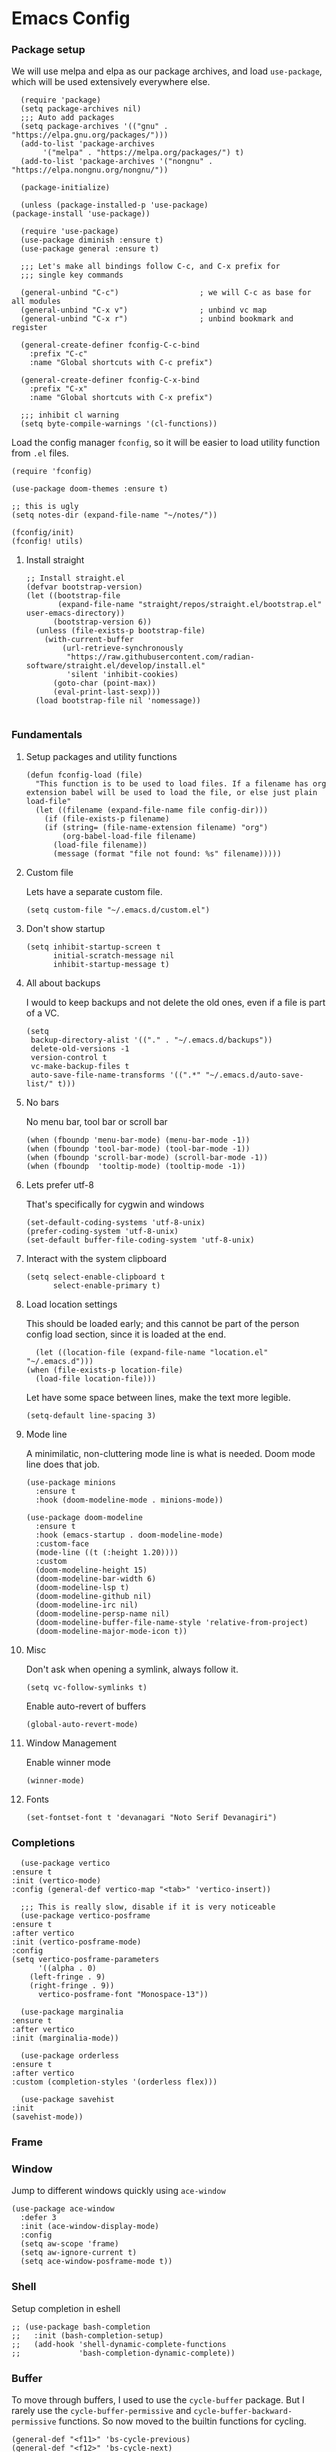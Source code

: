 #+STARTUP: overview
#+OPTIONS: ^:{}
#+header-args: :noweb yes

* Emacs Config
*** Package setup
    We will use melpa and elpa as our package archives, and load
    =use-package=, which will be used extensively everywhere else.

    #+begin_src elisp
      (require 'package)
      (setq package-archives nil)
      ;;; Auto add packages
      (setq package-archives '(("gnu" . "https://elpa.gnu.org/packages/")))
      (add-to-list 'package-archives
		   '("melpa" . "https://melpa.org/packages/") t)
      (add-to-list 'package-archives '("nongnu" . "https://elpa.nongnu.org/nongnu/"))

      (package-initialize)

      (unless (package-installed-p 'use-package)
	(package-install 'use-package))

      (require 'use-package)
      (use-package diminish :ensure t)
      (use-package general :ensure t)

      ;;; Let's make all bindings follow C-c, and C-x prefix for
      ;;; single key commands

      (general-unbind "C-c")                  ; we will C-c as base for all modules
      (general-unbind "C-x v")                ; unbind vc map
      (general-unbind "C-x r")                ; unbind bookmark and register

      (general-create-definer fconfig-C-c-bind
        :prefix "C-c"
        :name "Global shortcuts with C-c prefix")

      (general-create-definer fconfig-C-x-bind
        :prefix "C-x"
        :name "Global shortcuts with C-x prefix")

      ;;; inhibit cl warning
      (setq byte-compile-warnings '(cl-functions))
    #+end_src

    Load the config manager =fconfig=, so it will be easier to load utility
    function from =.el= files.

    #+begin_src elisp
      (require 'fconfig)

      (use-package doom-themes :ensure t)

      ;; this is ugly
      (setq notes-dir (expand-file-name "~/notes/"))

      (fconfig/init)
      (fconfig! utils)
    #+end_src
***** Install straight
      #+begin_src elisp
        ;; Install straight.el
        (defvar bootstrap-version)
        (let ((bootstrap-file
               (expand-file-name "straight/repos/straight.el/bootstrap.el" user-emacs-directory))
              (bootstrap-version 6))
          (unless (file-exists-p bootstrap-file)
            (with-current-buffer
                (url-retrieve-synchronously
                 "https://raw.githubusercontent.com/radian-software/straight.el/develop/install.el"
                 'silent 'inhibit-cookies)
              (goto-char (point-max))
              (eval-print-last-sexp)))
          (load bootstrap-file nil 'nomessage))

      #+end_src
*** Fundamentals
***** Setup packages and utility functions
      #+begin_src elisp
	(defun fconfig-load (file)
	  "This function is to be used to load files. If a filename has org
	extension babel will be used to load the file, or else just plain load-file"
	  (let ((filename (expand-file-name file config-dir)))
	    (if (file-exists-p filename)
		(if (string= (file-name-extension filename) "org")
		    (org-babel-load-file filename)
		  (load-file filename))
	      (message (format "file not found: %s" filename)))))
      #+end_src
***** Custom file
      Lets have a separate custom file.

      #+begin_src elisp
      (setq custom-file "~/.emacs.d/custom.el")
      #+end_src

***** Don't show startup
      #+begin_src elisp
	(setq inhibit-startup-screen t
	      initial-scratch-message nil
	      inhibit-startup-message t)
      #+end_src
***** All about backups
      I would to keep backups and not delete the old ones, even if a file is part
      of a VC.

      #+begin_src elisp
	(setq
	 backup-directory-alist '(("." . "~/.emacs.d/backups"))
	 delete-old-versions -1
	 version-control t
	 vc-make-backup-files t
	 auto-save-file-name-transforms '((".*" "~/.emacs.d/auto-save-list/" t)))
      #+end_src

***** No bars
      No menu bar, tool bar or scroll bar

      #+begin_src elisp
	(when (fboundp 'menu-bar-mode) (menu-bar-mode -1))
	(when (fboundp 'tool-bar-mode) (tool-bar-mode -1))
	(when (fboundp 'scroll-bar-mode) (scroll-bar-mode -1))
	(when (fboundp  'tooltip-mode) (tooltip-mode -1))
      #+end_src

***** Lets prefer utf-8
      That's specifically for cygwin and windows

      #+begin_src elisp
	(set-default-coding-systems 'utf-8-unix)
	(prefer-coding-system 'utf-8-unix)
	(set-default buffer-file-coding-system 'utf-8-unix)
      #+end_src

***** Interact with the system clipboard
      #+begin_src elisp
	(setq select-enable-clipboard t
	      select-enable-primary t)
      #+end_src

***** Load location settings
      This should be loaded early; and this cannot be part of the person config
      load section, since it is loaded at the end.

      #+begin_src elisp
       (let ((location-file (expand-file-name "location.el" "~/.emacs.d")))
	 (when (file-exists-p location-file)
	   (load-file location-file)))
       #+end_src


      Let have some space between lines, make the text more legible.

      #+begin_src elisp
	(setq-default line-spacing 3)
      #+end_src

***** Mode line
      A minimilatic, non-cluttering mode line is what is needed. Doom mode line
      does that job.

      #+begin_src elisp
	(use-package minions
	  :ensure t
	  :hook (doom-modeline-mode . minions-mode))

	(use-package doom-modeline
	  :ensure t
	  :hook (emacs-startup . doom-modeline-mode)
	  :custom-face
	  (mode-line ((t (:height 1.20))))
	  :custom
	  (doom-modeline-height 15)
	  (doom-modeline-bar-width 6)
	  (doom-modeline-lsp t)
	  (doom-modeline-github nil)
	  (doom-modeline-irc nil)
	  (doom-modeline-persp-name nil)
	  (doom-modeline-buffer-file-name-style 'relative-from-project)
	  (doom-modeline-major-mode-icon t))
      #+end_src

***** Misc
      Don't ask when opening a symlink, always follow it.

      #+begin_src elisp
	(setq vc-follow-symlinks t)
      #+end_src

      Enable auto-revert of buffers
      #+begin_src elisp
	(global-auto-revert-mode)
      #+end_src

***** Window Management
      Enable winner mode
      #+begin_src elisp
	(winner-mode)
      #+end_src
***** Fonts
      #+begin_src elisp
	(set-fontset-font t 'devanagari "Noto Serif Devanagiri")
      #+end_src
*** Completions
    #+begin_src elisp
      (use-package vertico
	:ensure t
	:init (vertico-mode)
	:config (general-def vertico-map "<tab>" 'vertico-insert))

      ;;; This is really slow, disable if it is very noticeable
      (use-package vertico-posframe
	:ensure t
	:after vertico
	:init (vertico-posframe-mode)
	:config
	(setq vertico-posframe-parameters
	      '((alpha . 0)
		(left-fringe . 9)
		(right-fringe . 9))
	      vertico-posframe-font "Monospace-13"))

      (use-package marginalia
	:ensure t
	:after vertico
	:init (marginalia-mode))

      (use-package orderless
	:ensure t
	:after vertico
	:custom (completion-styles '(orderless flex)))

      (use-package savehist
	:init
	(savehist-mode))
    #+end_src

*** Frame
*** Window
    Jump to different windows quickly using ~ace-window~

    #+begin_src elisp
      (use-package ace-window
        :defer 3
        :init (ace-window-display-mode)
        :config
        (setq aw-scope 'frame)
        (setq aw-ignore-current t)
        (setq ace-window-posframe-mode t))
    #+end_src
*** Shell
    Setup completion in eshell

    #+begin_src elisp
      ;; (use-package bash-completion
      ;;   :init (bash-completion-setup)
      ;;   (add-hook 'shell-dynamic-complete-functions
      ;;             'bash-completion-dynamic-complete))
    #+end_src
*** Buffer
    To move through buffers, I used to use the ~cycle-buffer~ package. But I
    rarely use the ~cycle-buffer-permissive~ and ~cycle-buffer-backward-permissive~
    functions. So now moved to the builtin functions for cycling.
    #+begin_src elisp
      (general-def "<f11>" 'bs-cycle-previous)
      (general-def "<f12>" 'bs-cycle-next)
    #+end_src

    Show a line at the 80 character column, helps while coding.

    #+begin_src elisp
      (use-package fill-column-indicator
        :ensure t
        :commands fci-mode)
    #+end_src

    Whitespace mode setup, show when there are trailing whitespaces in a line
    and also when there is space in empty lines.

    #+begin_src elisp
      ;;; Whitespace mode setup
      (use-package whitespace
	:diminish whitespace-mode
	:commands whitespace-mode
	:init
	(progn
	  (setq whitespace-style '(face lines-tail trailing empty space-before-tab))))
    #+end_src

    Avoid window resizing and reuse windows when possible.

    #+begin_src elisp
      (setq display-buffer-base-action
            '((display-buffer-reuse-window
               display-buffer-reuse-mode-window
               display-buffer-same-window
               display-buffer-in-previous-window)
      ))

      (setq display-buffer-alist '())
      ;;; https://www.gnu.org/software/emacs/manual/html_node/elisp/The-Zen-of-Buffer-Display.html
      (add-to-list 'display-buffer-alist
                   '("\\*Help\\*"
                     (display-buffer-reuse-window display-buffer-pop-up-frame)
                     (reusable-frames . visible)))

      (add-to-list 'display-buffer-alist
                   '(".*"
                     (display-buffer-reuse-window display-buffer-pop-up-window)
                     '((mode . (org-mode helpful-mode help-mode c-mode rust-mode go-mode)))
                     (reusable-frames . visible)))

      (setq even-window-sizes nil)
    #+end_src

    A general key binding definer for buffer operations

    #+begin_src elisp
      ;; key bindings
      (general-create-definer fconfig-buffer-bind
	:name "Buffer related bindings"
	:prefix "C-c b"
	"" '(:ignore t :which-key "Buffer related"))

      (fconfig-buffer-bind
	"g" 'writegood-mode
	"w" 'whitespace-mode
	"l" 'recenter-top-bottom
	"p" 'reposition-window
	"s" 'flyspell-buffer
	"b" 'bury-buffer
	"r" 'revert-buffer
	"f" 'fci-mode)
    #+end_src

*** Org-mode
    Don't want to see markers for /italics/ and *bold* and _underline_, and let's have
    only odd heading levels, with UT8 characters, makes for a slightly cleaner look.
    #+begin_src elisp
      (use-package org
        :mode ("\\.org$" . org-mode)
        :commands (org
                   org-capture
                   org-mode
                   org-store-link
                   update-org-hours
                   my-term-agenda
                   dired-notes)
        :init

        (add-to-list 'org-modules 'org-habit 'drill)
        (setq
         org-directory (expand-file-name "org" notes-dir)
         org-default-notes-file (expand-file-name "notes" org-directory)
         org-clock-sound t))

      (general-create-definer fconfig-org-config-bind
        :prefix "C-c o"
        :name "Org mode bindings"
        "" '(:ignore t :which-key "Org-mode bindings"))

      (setq org-hide-emphasis-markers t
            org-odd-levels-only t
            org-pretty-entities t
            org-adapt-indentation t)
    #+end_src

    Use a org-bullets to show custom unicode bullets.
    #+begin_src elisp
      (use-package org-bullets
	:ensure t
	:hook (org-mode . org-bullets-mode)
	:custom
	(org-bullets-bullet-list '("◉" "○" "■" "◆" "▲" "▶"))
	(org-ellipsis "⤵"))
    #+end_src

    Always show latex previews, and pretty entities

    #+begin_src elisp
      (setq org-startup-with-latex-preview t)
      (add-hook 'org-brain-visualize-text-hook 'org-latex-preview)
    #+end_src

    Let the syntax highlight be enabled in the source blocks. Also editing in
    the same window is less distracting.

    #+begin_src elisp
      (setq org-src-fontify-natively t
	    org-src-window-setup 'current-window
	    org-src-strip-leading-and-trailing-blank-lines t)
    #+end_src

    Exiting org code block edit buffer, I see leading whitespaces in the file,
    which is not in the code blocks itself, but at a file level. I don't like
    seeing leading/trailing whitespaces in the ~git diff~ output.

    #+begin_src elisp
      (advice-add 'org-edit-src-exit :after 'whitespace-cleanup)
    #+end_src

    Also get multiple lines to be parsed for markups like italic and bold.

    #+begin_src elisp
      ;;; 5 lines maximum to markup
      (setcar (nthcdr 4 org-emphasis-regexp-components) 5)
      (org-set-emph-re 'org-emphasis-regexp-components org-emphasis-regexp-components)
    #+end_src

    Move the point to the beginning of the agenda

    #+begin_src elisp
      ; (add-hook 'org-agenda-finalize-hook #'org-agenda-find-same-or-today-or-agenda 90)
    #+end_src

    Always show org files in the same windows, especially useful when browsing
    through org-roam files. If needed I can explicitly split windows and open
    another buffer.
    #+begin_src elisp
      (setf (cdr (assoc 'file org-link-frame-setup)) 'find-file)
    #+end_src

***** Fundamental org-mode settings
      #+begin_src elisp
        (setq
         org-hide-leading-stars t
         org-clock-persist 'history
         org-agenda-skip-deadline-if-done t
         org-agenda-skip-scheduled-if-done t
         org-agenda-skip-timestamp-if-done t
         org-clock-idle-time 15
         org-deadline-warning-days 7
         org-agenda-skip-scheduled-if-deadline-is-shown t
         org-return-follows-link t
         org-enforce-todo-dependencies t
         org-agenda-dim-blocked-tasks t
         org-habit-preceding-days 7
         org-habit-following-days 1
         org-habit-show-done-always-green t
         org-habit-show-habits-only-for-today nil
         org-habit-graph-column 75
         org-agenda-start-on-weekday 1
         org-agenda-todo-ignore-deadlines t
         org-agenda-include-diary t
         org-insert-mode-line-in-empty-file t
         org-use-speed-commands t
         org-clock-out-remove-zero-time-clocks t
         org-clock-out-when-done t
         org-clock-persist-query-resume nil
         org-clock-auto-clock-resolution (quote when-no-clock-is-running)
         org-clock-report-include-clocking-task t
         org-clock-history-length 20
         org-drawers (quote ("PROPERTIES" "LOGBOOK"))
         org-clock-into-drawer t
         org-log-into-drawer t
         org-log-state-notes-insert-after-drawers t
         org-export-with-sub-superscripts "{}"
         org-catch-invisible-edits t
         org-outline-path-complete-in-steps nil
         org-refile-use-outline-path t
         org-log-note-clock-out nil
         org-password-file "~/.passwds/credentials.gpg"
         org-agenda-show-future-repeats 'next
         org-agenda-sorting-strategy '((agenda habit-down time-up priority-down
                                               effort-up category-up)
                                       (todo priority-down)
                                       (tags priority-down))

         ;; a 8 hour, 5 day work week
         org-duration-units
         `(("min" . 1)
           ("h" . 60)
           ("d" . ,(* 60 8))
           ("w" . ,(* 60 8 5))
           ("m" . ,(* 60 8 5 4))
           ("y" . ,(* 60 8 5 4 10)))

         ;; Any single task cannot be spanning for weeks, otherwise it becomes a habit
         ;; task. So keeping the maximum effort for a task to 1 week, for the worst
         ;; case. Ordinarily a task (subtask mostly), shouldn't be spanning more than
         ;; a day. So the maximum subtask effort is set to 7 hours.
         org-global-properties (quote
                                (("Effort_ALL" . "0:15 0:20 0:30 0:40 1:00 1:40 2:00 4:00 7:00 1d 2d 3d 4d 1w")))

         org-columns-default-format "%80ITEM(Task) %10Effort(Effort){:} %10CLOCKSUM"
         keep-clock-running nil

         ;; Some calendar holiday tweaks
         calendar-view-diary-initially-flag t
         calendar-mark-diary-entries-flag t
         diary-number-of-entries 7
         holiday-general-holidays nil
         holiday-christian-holidays nil
         holiday-islamic-holidays nil
         holiday-hebrew-holidays nil
         holiday-bahai-holidays nil
         holiday-oriental-holidays nil
         holiday-solar-holidays nil

         org-latex-pdf-process
         '("pdflatex -shell-escape -interaction nonstopmode -output-directory %o %f"
           "pdflatex -shell-escape -interaction nonstopmode -output-directory %o %f"
           "pdflatex -shell-escape -interaction nonstopmode -output-directory %o %f")

         org-format-latex-options (plist-put org-format-latex-options :scale 1.0)
         org-clock-mode-line-total 'today)
      #+end_src
***** Setup org modules
      The two most important org packages that we need are org-agenda
      and org-capture, set those up first. Also load org-contrib

      #+begin_src elisp
	(use-package org-agenda)
	(use-package org-contrib :ensure t)
      #+end_src

***** Reproducible research
      After a source block is executed, and if that has a image as a result, by
      default the image is not displayed. One has to run
      ~org-display-inline-images~ after every source block evaluation to view the
      image result. To avoid that, add a hook to run the display command after
      every babel execution.

      #+begin_src elisp
	(eval-after-load 'org
	  (add-hook 'org-babel-after-execute-hook 'org-redisplay-inline-images))
      #+end_src

      Some of the languages that I use with ~org-babel~.
      #+begin_src elisp
        (use-package ob-go :ensure t)
        (use-package ob-rust :ensure t)
        (use-package gnuplot :ensure t)

        (org-babel-do-load-languages
         'org-babel-load-languages
         '((emacs-lisp . t)
           (python . t)
           (go . t)
           (dot . t)
           (ditaa . t)
           (latex . t)
           (ledger .t)
           (shell . t)
           (rust . t)
           (scheme . t)
           (gnuplot . t)
           (sql . t)
           (plantuml . t)
           (calc . t)))

        (setq org-plantuml-jar-path (expand-file-name "~/bin/plantuml.jar")
              org-ditaa-jar-path (expand-file-name "~/bin/ditaa-0.11.0-standalone.jar")
              ;; Don't ask when I evaluate code
              org-confirm-babel-evaluate nil)
      #+end_src

      Show colors in the results block
      #+begin_src elisp
        (defun ek/babel-ansi ()
          (when-let ((beg (org-babel-where-is-src-block-result nil nil)))
            (save-excursion
              (goto-char beg)
              (when (looking-at org-babel-result-regexp)
                (let ((end (org-babel-result-end))
                      (ansi-color-context-region nil))
                  (ansi-color-apply-on-region beg end))))))

        (add-hook 'org-babel-after-execute-hook 'ek/babel-ansi)
      #+end_src

***** Export Settings
      Add a horizantal line before the footer when exporting to HTML

      #+begin_src elisp
        (setq org-html-postamble
              '((
                 "en" "<hr/><p class=\"author\">Author: %a (%e)</p>\n<p class=\"date\">Date: %d</p>\n<p class=\"creator\">%c</p>\n<p class=\"validation\">%v</p>"))
              )

      #+end_src
***** Presentation using org-mode
      The slides for a presentation are usually generated from org file, through
      beamer and $\LaTeX$. Instead of doing that, =org-present= combined with
      =hide-mode-line= gives a nice interface to show slides directly from emacs.

      #+begin_src elisp
	(use-package hide-mode-line
	  :ensure t)

	(use-package org-present
	  :ensure t
	  :config
	  (add-hook 'org-present-mode-hook
		    (lambda ()
		      (setq-local face-remapping-alist '((default (:height 1.5) variable-pitch)
					     (header-line (:height 4.5) variable-pitch)
					     (org-code (:height 1.5) org-code)
					     (org-verbatim (:height 1.5) org-verbatim)
					     (org-block (:height 1.20) org-block)
					     (org-block-begin-line (:height 0.7) org-block)))
		      (org-display-inline-images)
		      (org-present-hide-cursor)
		      (hide-mode-line-mode 1)))

	  (add-hook 'org-present-mode-quit-hook
		    (lambda ()
		      (setq-local face-remapping-alist '((default variable-pitch default)))
		      (org-remove-inline-images)
		      (org-present-show-cursor)
		      (org-present-small)
		      (hide-mode-line-mode -1))))
      #+end_src

      Sometimes presentation using ~reveal.js~ does make an impact
      #+begin_src elisp
	(use-package ox-reveal :ensure t)
      #+end_src

******* For using beamer
        #+begin_src elisp
          ; allow for export=>beamer by placing

          ;; #+LaTeX_CLASS: beamer in org files
          (unless (boundp 'org-export-latex-classes)
            (setq org-export-latex-classes nil))
          (add-to-list 'org-export-latex-classes
            ;; beamer class, for presentations
            '("beamer"
               "\\documentclass[11pt]{beamer}\n
                \\mode<{{{beamermode}}}>\n
                \\usetheme{{{{beamertheme}}}}\n
                \\usecolortheme{{{{beamercolortheme}}}}\n
                \\beamertemplateballitem\n
                \\setbeameroption{show notes}
                \\usepackage[utf8]{inputenc}\n
                \\usepackage[T1]{fontenc}\n
                \\usepackage{hyperref}\n
                \\usepackage{color}
                \\usepackage{listings}
                \\lstset{numbers=none,language=[ISO]C++,tabsize=4,
            frame=single,
            basicstyle=\\small,
            showspaces=false,showstringspaces=false,
            showtabs=false,
            keywordstyle=\\color{blue}\\bfseries,
            commentstyle=\\color{red},
            }\n
                \\usepackage{verbatim}\n
                \\institute{{{{beamerinstitute}}}}\n
                 \\subject{{{{beamersubject}}}}\n"

               ("\\section{%s}" . "\\section*{%s}")

               ("\\begin{frame}[fragile]\\frametitle{%s}"
                 "\\end{frame}"
                 "\\begin{frame}[fragile]\\frametitle{%s}"
                 "\\end{frame}")))

            ;; letter class, for formal letters

            (add-to-list 'org-export-latex-classes

            '("letter"
               "\\documentclass[11pt]{letter}\n
                \\usepackage[utf8]{inputenc}\n
                \\usepackage[T1]{fontenc}\n
                \\usepackage{color}"

               ("\\section{%s}" . "\\section*{%s}")
               ("\\subsection{%s}" . "\\subsection*{%s}")
               ("\\subsubsection{%s}" . "\\subsubsection*{%s}")
               ("\\paragraph{%s}" . "\\paragraph*{%s}")
               ("\\subparagraph{%s}" . "\\subparagraph*{%s}")))
        #+end_src

***** Note taking
      Everything related to note taking, currently ~org-roam~.
******* org-roam
	#+begin_src elisp
          (general-create-definer fconfig-notes-bind
            :prefix "C-c n"
            :name "Notes actions"
            "" '(:ignore t :which-key "Notes options"))

          (use-package websocket
            :ensure t
            :after org-roam)

          (use-package emacsql-sqlite-module
            :ensure t)

          (use-package org-roam
            :ensure t
            :after emacsql-sqlite-module
            :init
            (setq org-roam-v2-ack t
                  org-roam-directory "~/notes/org/roam"
                  org-roam-completion-everywhere t
                  org-roam-dailies-directory "journal/"
                  org-roam-database-connector 'sqlite-builtin
                  org-roam-node-display-template "${title:*} ${tags:20}")
            (org-roam-db-autosync-mode)

            :config
            (add-hook 'org-roam-mode-hook #'turn-on-visual-line-mode)
            (use-package org-roam-protocol)
            (org-roam-setup)
            (add-to-list 'aw-ignored-buffers 'org-roam-mode)
            (defun org-roam-node-insert-immediate (arg &rest args)
              (interactive "P")
              (let ((args (cons arg args))
                    (org-roam-capture-templates (list (append (car org-roam-capture-templates)
                                                              '(:immediate-finish t)))))
                (apply #'org-roam-node-insert args))))

          (add-to-list 'display-buffer-alist
                       '("\\*org-roam\\*"
                         (display-buffer-in-side-window)
                         (dedicated . t)
                         (side . right)
                         (slot . 0)
                         (window-width . 0.25)
                         (preserve-size . (t nil))
                         (window-parameters . ((no-other-window . t)
                                               (no-delete-other-windows . t)))))

          (add-hook 'org-roam-mode-hook
                    (lambda ()
                      (setq-local display-buffer--same-window-action
                                  '(display-buffer-use-some-window
                                    (main)))))

          (general-def org-mode-map "C-M-i" 'completion-at-point)

          (use-package org-roam-ui
            :ensure t
            :after org-roam
            :config
            (setq org-roam-ui-sync-theme t
                  org-roam-ui-follow t
                  org-roam-ui-update-on-save t
                  org-roam-ui-open-on-start nil))

          ;;; https://github.com/org-roam/org-roam/issues/1934#issuecomment-979735048
          (defun santosh/preview-fetcher ()
            (let* ((elem (org-element-context))
                   (parent (org-element-property :parent elem)))
              ;; TODO: alt handling for non-paragraph elements
              (string-trim-right (buffer-substring-no-properties
                                  (org-element-property :begin parent)
                                  (org-element-property :end parent)))))

          (setq org-roam-preview-function #'santosh/preview-fetcher)

          (defun org-capture-get-new-bug-auto-analysis ()
            "Run an external program asynchronously to add additional content to the captured entry."
            (async-shell-command "nvbug show path/to/external/program"))

          (defun my-org-capture-additional-content ()
            "Capture additional content after the external program has finished."
            ;; Process the captured additional content here
            (let ((additional-content (with-current-buffer "*Async Shell Command*"
                                        (buffer-string))))
              (when (stringp additional-content)
                (goto-char (org-capture-get :end))
                (insert additional-content))))

          (setq org-roam-capture-templates
                '(("d" "Default" plain "%?" :target
                   (file+head "%<%Y%m%d%H%M%S>-${slug}.org" "#+title: ${title}\n\n")
                   :jump-to-captured)
                  ("o" "Book" plain "- %?\n\n" :if-new
                   (file+head "%<%Y%m%d%H%M%S>-${slug}.org" "#+title: ${title}\n#+filetags: :book:\n\n")
                   :jump-to-captured)
                  ("p" "Work Project" plain "%?"
                   :target (file+head "work/%<%Y%m%d%H%M%S>-${slug}.org"
                                      "#+title: ${title}\n#+filetags: :work:\n\n")
                   :unnarrowed t
                   :jump-to-captured)
                  ("b" "Bug" entry "* TODO [[[https://nvbugswb.nvidia.com/NvBugs5/SWBug.aspx?bugid=%^{Bug ID}][%\\1] ${title}]]"
                   :target (node "NVIDIA Bugs")
                   :jump-to-captured)))

          (setq org-roam-dailies-capture-templates
                (let ((head
                       (concat "#+title: %<%Y-%m-%d (%A)>\n#+category: Tasks\n#+startup: showall\n"
                               "* Tasks\n\n* Journal\n")))
                  `(("d" "default" plain "%?"
                     :target (file+head "%<%Y-%m-%d>.org" ,head))
                    ("t" "Task" entry
                     "*** TODO %^{Task}%?"
                     :target (file+head+olp "%<%Y-%m-%d>.org" ,head ("Tasks")))
                    ("j" "Journal" entry "* %U %^{Summary}"
                     :target (file+head+olp "%<%Y-%m-%d>.org" ,head ("Journal"))
                     :immediate-finish t)
                    ("c" "Clock Time" entry
                     "* %U %^{Title} %^g\n"
                     :target (file+head+olp "%<%Y-%m-%d>.org" ,head ("Journal"))
                     :clock-in t :clock-resume t))))

          (defun santosh/org-roam-node-find ()
            "Don't prompt for a roam template, use the first entry from the template list"
            (interactive)
            (let ((org-roam-capture-templates (list (append (car org-roam-capture-templates)))))
              (org-roam-node-find)))

          (defun santosh/org-roam-dailies-goto-today ()
            "Don't prompt for a roam template, use the first entry from the template list"
            (interactive)
            (let ((org-roam-dailies-capture-templates (list (append (car org-roam-dailies-capture-templates)))))
              (org-roam-dailies-goto-today)))

          (defun santosh/org-roam-dailies-goto-date ()
            "Don't prompt for a roam template, use the first entry from the template list"
            (interactive)
            (let ((org-roam-dailies-capture-templates (list (append (car org-roam-dailies-capture-templates)))))
              (org-roam-dailies-goto-date)))

          (fconfig-notes-bind
            "l" 'org-roam-buffer-toggle
            "f" 'santosh/org-roam-node-find
            "T" 'org-roam-dailies-capture-today
            "t" 'santosh/org-roam-dailies-goto-today
            "D" 'org-roam-dailies-capture-date
            "d" 'santosh/org-roam-dailies-goto-date
            "c" 'org-roam-capture
            "g" 'org-roam-graph
            "u" 'org-roam-ui-mode
            "i" 'org-roam-node-insert
            "I" 'org-roam-node-insert-immediate
            "o i" 'org-id-get-create
            ";" 'org-roam-tag-add
            "/" 'org-roam-tag-remove)
	#+end_src
********* Org-roam and agenda
          Taken from [[https://d12frosted.io/posts/2021-01-16-task-management-with-roam-vol5.html][Task Management with org-roam]] series
          #+begin_src elisp
            (use-package vulpea
              :ensure t
              ;; hook into org-roam-db-autosync-mode you wish to enable
              ;; persistence of meta values (see respective section in README to
              ;; find out what meta means)
              :hook ((org-roam-db-autosync-mode . vulpea-db-autosync-enable)))

            (use-package vulpea-buffer)

            (defun vulpea-project-p ()
              "Return non-nil if current buffer has any todo entry.

            TODO entries marked as done are ignored, meaning the this
            function returns nil if current buffer contains only completed
            tasks."
              (seq-find                                 ; (3)
               (lambda (type)
                 (eq type 'todo))
               (org-element-map                         ; (2)
                   (org-element-parse-buffer 'headline) ; (1)
                   'headline
                 (lambda (h)
                   (org-element-property :todo-type h)))))

            (defun vulpea-project-update-tag ()
                "Update PROJECT tag in the current buffer."
                (when (and (not (active-minibuffer-window))
                           (vulpea-buffer-p))
                  (save-excursion
                    (goto-char (point-min))
                    (let* ((tags (vulpea-buffer-tags-get))
                           (original-tags tags))
                      (if (vulpea-project-p)
                          (setq tags (cons "tasks" tags))
                        (setq tags (remove "tasks" tags)))

                      ;; cleanup duplicates
                      (setq tags (seq-uniq tags))

                      ;; update tags if changed
                      (when (or (seq-difference tags original-tags)
                                (seq-difference original-tags tags))
                        (apply #'vulpea-buffer-tags-set tags))))))

            (defun vulpea-buffer-p ()
              "Return non-nil if the currently visited buffer is a note."
              (and buffer-file-name
                   (string-prefix-p
                    (expand-file-name (file-name-as-directory org-roam-directory))
                    (file-name-directory buffer-file-name))))

            (defun vulpea-project-files ()
                "Return a list of note files containing 'project' tag." ;
                (seq-uniq
                 (seq-map
                  #'car
                  (org-roam-db-query
                   [:select [nodes:file]
                    :from tags
                    :left-join nodes
                    :on (= tags:node-id nodes:id)
                    :where (like tag (quote "%\"tasks\"%"))]))))

            (defun vulpea-agenda-files-update (&rest _)
              "Update the value of `org-agenda-files'."
              (setq org-agenda-files (seq-uniq (append
                                                (list (concat org-directory "/todo.org")
                                                      (concat org-directory "/work.org"))
                                                (vulpea-project-files)))))

            (add-hook 'find-file-hook #'vulpea-project-update-tag)
            (add-hook 'before-save-hook #'vulpea-project-update-tag)

            (advice-add 'org-agenda :before #'vulpea-agenda-files-update)
            (advice-add 'org-todo-list :before #'vulpea-agenda-files-update)

            (defun vulpea-agenda-category (&optional len)
              "Get category of item at point for agenda.

            Category is defined by one of the following items:

            - CATEGORY property
            - TITLE keyword
            - TITLE property
            - filename without directory and extension

            When LEN is a number, resulting string is padded right with
            spaces and then truncated with ... on the right if result is
            longer than LEN.

            Usage example:

              (setq org-agenda-prefix-format
                    '((agenda . \" %(vulpea-agenda-category) %?-12t %12s\")))

            Refer to `org-agenda-prefix-format' for more information."
              (let* ((file-name (when buffer-file-name
                                  (file-name-sans-extension
                                   (file-name-nondirectory buffer-file-name))))
                     (title (vulpea-buffer-prop-get "title"))
                     (category (org-get-category))
                     (result
                      (or (if (and
                               title
                               (string-equal category file-name))
                              title
                            category)
                          "")))
                (if (numberp len)
                    (s-truncate len (s-pad-right len " " result))
                  result)))

            (setq org-agenda-prefix-format
                  '((agenda . " %i %(vulpea-agenda-category 12)%?-12t% s")
                    (todo . " %i %(vulpea-agenda-category 12) ")
                    (tags . " %i %(vulpea-agenda-category 12) ")
                    (search . " %i %(vulpea-agenda-category 12) ")))

          #+end_src
******* deft
	#+begin_src elisp
          ;;; From https://github.com/jrblevin/deft/issues/75#issuecomment-905031872
          (defun cm/deft-parse-title (file contents)
            "Parse the given FILE and CONTENTS and determine the title.
            If `deft-use-filename-as-title' is nil, the title is taken to
            be the first non-empty line of the FILE.  Else the base name of the FILE is
            used as title."
            (let ((begin (string-match "^#\\+[tT][iI][tT][lL][eE]: .*$" contents)))
              (if begin
                  (string-trim (substring contents begin (match-end 0)) "#\\+[tT][iI][tT][lL][eE]: *" "[\n\t ]+")
                (deft-base-filename file))))

          (use-package deft
            :ensure t
            :bind ("<f8>" . deft)
            :commands (deft)
            :config (progn
                      (setq deft-directory "~/.deft"
                                  deft-recursive t
                                  deft-strip-summary-regexp ":PROPERTIES:\n\\(.+\n\\)+:END:\n"
                                  deft-default-extension "org"
                                  deft-strip-summary-regexp
                (concat "\\("
                        "[\n\t]" ;; blank
                        "\\|^#\\+[[:alpha:]_]+:.*$" ;; org-mode metadata
                        "\\|^:PROPERTIES:\n\\(.+\n\\)+:END:\n"
                        "\\)"))
                      (advice-add 'deft-parse-title :override #'cm/deft-parse-title)
                      ))

          (general-def [f8] 'deft)
          (general-def :keymaps 'deft-mode-map
            "C-r" 'deft-refresh
            "C-n" 'next-line
            "C-D" 'deft-delete-file)
	#+end_src

******* org-transclusion
	To seamlessly view and add notes and files into a org-buffer without
	copying them.

	#+begin_src elisp
          (use-package org-transclusion
            :ensure t
            :init
            (general-create-definer fconfig-transclude-bind
              :prefix "C-c c"
              :name "Transclusion actions"
              "" '(:ignore t :which-key "Transclusion options"))
            :config
            (fconfig-transclude-bind
              "m" 'org-transclusion-make-from-link
              "a" 'org-transclusion-add
              "r" 'org-transclusion-remove
              "A" 'org-transclusion-add-all
              "R" 'org-transclusion-remove-all
              "g" 'org-transclusion-refresh
              "o" 'org-transclusion-open-source
              "l" 'org-transclusion-live-sync-start
              "s" 'org-store-link))
	#+end_src

******* Utilities
        While taking notes, avoid splitting the frames, which can be distracting
        sometimes.

        #+begin_src elisp
          (defun santosh/notes-mode ()
            (interactive)
            (org-roam-buffer-toggle)
            (set-frame-parameter nil 'unsplittable t))
        #+end_src

***** Publishing notes
      #+begin_src elisp
        (use-package ox-hugo
          :ensure t
          :defer t
          :commands (santosh/org-roam-publish-to-hugo)
          :init
          (setq org-hugo-base-dir (expand-file-name "~/dev/repos/forest"))
          :config
          (defun santosh/note-modified? (orgfile)
            "Test if the orgfile is newer than the generated markdown file.
        The markdown file is generated from the org-hugo-base-dir
        variable."
            (let ((mdfile (concat (file-name-as-directory org-hugo-base-dir) (concat "content/posts/" (file-name-directory (file-relative-name orgfile org-roam-directory)) (file-name-base orgfile) ".md"))))
              (or (not (file-exists-p mdfile))
                  (not (time-less-p (nth 5 (file-attributes orgfile))
                                  (nth 5 (file-attributes mdfile)))))))

          (defun santosh/mv-journal-md-to-subdir ()
            "ox-hugo doesn't create sub-directories, so move the journal files
        into a subdirectory in org-hugo-base-dir"
            (let ((journal-files (org-roam-dailies--list-files)))
              (dolist (file journal-files)
                (let ((exportedmd (concat (file-name-as-directory org-hugo-base-dir) (concat "content/posts/" (file-name-base file) ".md")))
                      (mdfile (concat (file-name-as-directory org-hugo-base-dir) (concat "content/posts/" (file-name-directory (file-relative-name file org-roam-directory)) (file-name-base file) ".md"))))
                  (if  (file-exists-p exportedmd)
                    (rename-file exportedmd mdfile t))))))

          (defun santosh/org-roam-publish-to-hugo (arg)
            "Publish the org-roam files into hugo markdown using ox-hugo exporter.
        The function exports only modified files by default; call the
        function with a prefix key to force re-generation of all org-roam
        files, regardless of the file modification time."

            (interactive "P")
            (let ((notes-files (org-roam-list-files)))
              (dolist (file notes-files)
                (if (or (santosh/note-modified? file) arg)
                    (with-current-buffer (find-file-noselect file)
                      (org-hugo-export-wim-to-md)))))
            (santosh/mv-journal-md-to-subdir)))
      #+end_src

***** Agenda

      Add agenda files
      #+begin_src elisp :results none
        (use-package org-agenda
          :bind (:map org-agenda-mode-map ([C-f9] . org-agenda-goto-today))
          :commands org-agenda
          :hook (org-agenda-mode . hl-line-mode)

          :init
          (setq org-refile-targets
                '((nil :maxlevel . 5)
                  (org-agenda-files :maxlevel . 5)))

          :config
          (appt-activate t)

          ;; org appointments
          ;; Get appointments for today
          (defun ss/org-agenda-to-appt ()
            (interactive)
            (setq appt-time-msg-list nil)
            (let ((org-deadline-warning-days 0))
              (org-agenda-to-appt)))

          (defun ss/appt-disp-window (min-to-app new-time msg)
            (save-window-excursion (notifications-notify
                                    :title "Appointment"
                                    :body msg)))

          (setq appt-message-warning-time '30
                appt-display-interval '5
                appt-display-format 'window
                appt-disp-window-function 'ss/appt-disp-window)

          (defadvice org-agenda-redo (after org-agenda-redo-add-appts)
            "Pressing `r' on the agenda will also add appointments."
            (progn
              (setq appt-time-msg-list nil)
              (org-agenda-to-appt)))

          (ad-activate 'org-agenda-redo)

          (add-hook 'org-finalize-agenda-hook 'ss/org-agenda-to-appt)
          (add-hook 'org-finalize-agenda-hook 'ss/notify-on-clocked-time)

          (run-at-time "24:01" nil 'ss/org-agenda-to-appt))

        (setq org-agenda-time-grid '((daily today remove-match)
                                     (800 1000 1200 1400 1600 1800 2000)
                                     "......" "----------------")
              org-agenda-sort-noeffort-is-high nil)


        ;; functions to remind me to stop working for the day

        (defun ss/org-clock-total-sum-today ()
          "Get the total clocked time today across all agenda files in minutes."
          (let ((files (org-agenda-files))
                (total 0))
            (org-agenda-prepare-buffers files)
            (dolist (file files)
              (with-current-buffer (find-buffer-visiting file)
                (setq total (+ total (org-clock-sum-today)))))
            total))

        (defvar ss/clocked-notify-limit
          "The duration in hours, after which org-timeout should send notification")

        (defalias 'clocked-notify-ok-callback-fn nil
          "The callback function to be called when notification ok is clicked")

        (defalias 'clocked-notify-cancel-callback-fn nil
          "The callback function to be called when notification cancel is clicked")

        (setq ss/clocked-notify-limit 8)

        (defun ss/clocked-time-notify ()
          (if (>= (/ (ss/org-clock-total-sum-today) 60) ss/clocked-notify-limit)
              (notifications-notify
               :title "Time to leave"
               :body "Clocked time exceeded."
               :timeout -1)))
          ;; :actions '("Confirm" "OK" "Refuse" "Cancel")
          ;; :on-action 'clocked-notify-ok-callback-fn
          ;; :on-close 'clocked-notify-cancel-callback-fn)))


        (defun ss/notify-on-clocked-time ()
          "Notify if total clocked time exceeds `clocked-notify-limit`"
          (run-with-timer 0 1800 'ss/clocked-time-notify))
      #+end_src

******* Planning
	Five todo states, *TODO*, *PROG*, *DONE*, *CANCELLED*. Additionally for bug
	management two states, *HOLD* and *DEFERRED*.

	#+begin_src elisp
          (setq org-log-done 'note)
          (setq org-todo-keywords
                '((sequence "TODO(t)" "PROG(p)" "|" "DONE(d)")
                  (sequence "HOLD(h)" "DEFERRED(f)" "DELEGATED" "|" "CANCELLED(c)")))

          (setq org-todo-keyword-faces
                '(("PROG" . (:foreground "deepskyblue" :weight bold))
                  ("HOLD" . (:foreground "LightGoldenrod4" :weight bold))
                  ("DELEGATED" . (:foreground "IndianRed" :weight bold))))
	#+end_src


******* Color tagged lines
        #+begin_src elisp
          ;; from: https://lists.gnu.org/archive/html/emacs-orgmode/2014-01/msg00637.html

          (setq org-agenda-tag-line-face
                '(("tasks" . (:foreground "LightGoldenrod1"))
                  ("bug" . (:foreground "IndianRed"))
                  ("meeting" . (:foreground "DeepSkyBlue" :weight bold))))

          (defun org-agenda-fontify-tagged-line ()
            "Use `org-agenda-face-for-tagged-lines' to fontify lines with certain tags."
            (goto-char (point-min))
            (let (tags)
              (while (progn (forward-line 1) (not (eobp)))
                (if (setq tags (get-text-property (point) 'tags))
                    (mapc
                     (lambda (pair)
                       (if (member (car pair) tags)
                           (add-text-properties (point-at-bol) (point-at-eol) `(face ,(cdr pair)))))
                     org-agenda-tag-line-face)))))

          (add-hook 'org-agenda-finalize-hook 'org-agenda-fontify-tagged-line)
        #+end_src
***** Custom agenda
      We will have 5 blocks under the "Agenda and TODOs headline. The first
      block will show the scheduled items for today, deadlines, meetings etc.

      The second block shows high priority tasks (doesn't matter if a task
      is started or in the next state, if it's high priority it shows up
      here).

      The third block shows the "Next and Ongoing tasks", but it's skipped from
      being displayed if it's a scheduled entry, or blocked. This is so because
      we don't want to clutter the view. If a task is scheduled, then we know
      it's to be done sometime soon, so it a blocked talk, because the child
      will either be scheduled or be shown in the "Pending items" block.

      The next block shows all tasks that are due within 30 days, and finally
      "Pending items", to show the remaining tasks with effort estimate.

      #+begin_src elisp
        (defun day-agenda-skip ()
          "Skip trees that are of priority A and has a meeting tag"
          (let ((subtree-end (save-excursion (org-end-of-subtree t)))
                (pri-value (* 1000 (- org-lowest-priority ?A)))
                (pri-current (org-get-priority (thing-at-point 'line t)))
                (case-fold-search t))
            (if (or (re-search-forward ":meeting:" subtree-end t)
                    (= pri-value pri-current))
                subtree-end
              nil)))

        (defun org-agenda-skip-if-blocked ()
          (let ((next-headline (save-excursion
                                 (or (outline-next-heading) (point-max)))))
            (if (org-entry-blocked-p) next-headline)))

        (defun org-agenda-tasks-skip-if-future ()
          "Skip tasks in future files."
          (let* ((today (format-time-string "%Y-%m-%d")) ; Today's date string
                 (filename (buffer-file-name))
                 (date-string (and filename (string-match "[0-9]\\{4\\}-[0-9]\\{2\\}-[0-9]\\{2\\}" filename)
                                   (match-string 0 filename))))
            (when (and date-string (string> date-string today))
              (message "Skipping task in future file: %s" filename)
              (org-agenda-skip-entry-if 'todo '("TODO" "DONE")))))

        ;;; show number of days a task from the org-roam daily has been pending
        (defun org-agenda-tasks-display-delay ()
          "Display delay in days based on the date string in the file name."
          (let* ((today (format-time-string "%Y-%m-%d")) ; Today's date string
                 (filename (buffer-file-name))
                 (date-string (and filename (string-match "[0-9]\\{4\\}-[0-9]\\{2\\}-[0-9]\\{2\\}" filename)
                                   (match-string 0 filename)))
                 (delay (and date-string (org-time-stamp-to-now date-string))))
            (cond
             ((and delay (not (zerop delay)))
              (concat "(" (format "%dd" (-  delay))")"))
             (t "(--)"))))

        ;; From here: http://doc.norang.ca/org-mode.html

        (defun bh/skip-habits ()
          "Skip habits"
          (save-restriction
            (widen)
            (let ((next-headline (save-excursion (or (outline-next-heading) (point-max)))))
              (if (org-is-habit-p)
                  next-headline
                nil))))

        ;; (defun ss/org-skip-sunrise ()
        ;;   (if (and (not (equal date (calendar-current-date)))
        ;;            (string= (org-get-category) "Sunrise"))
        ;;       (org-end-of-subtree t)
        ;;     nil))

        ;; https://blog.aaronbieber.com/2016/09/24/an-agenda-for-life-with-org-mode.html

        (defun ss/org-agenda-skip-subtree-if-priority (priority)
          "Skip an agenda subtree if it has a priority of PRIORITY.

                PRIORITY may be one of the characters ?A, ?B, or ?C."
          (let ((subtree-end (save-excursion (org-end-of-subtree t)))
                (pri-value (* 1000 (- org-lowest-priority priority)))
                (pri-current (org-get-priority (thing-at-point 'line t))))
            (if (= pri-value pri-current)
                subtree-end
              nil)))

        (defun santosh/since-last-update (days)
          "Checks if headline update is older than DAYS.
                If no timestamps, then return nil."
          (interactive)
          (let ((next-headline (save-excursion (or (org-end-of-subtree t) (point-max)))))
            (let ((timestamp (ignore-errors (santosh/org-logbook-last-state-update next-headline))))
              (if timestamp (if (>= (org-time-stamp-to-now timestamp) (- days))
                                next-headline)
                nil))))

        (defun santosh/org-logbook-last-state-update (bound)
          (interactive)
          (save-match-data ; is usually a good idea
            (if (re-search-forward ":LOGBOOK:.*\n.*\\(\\[.*\\]\\)" bound)
                (match-string 1))))

        ;; Easy basic searches. Get a quick view of next actions, etc
        (setq org-agenda-custom-commands
              ;; NOTE: Since blocked items won't be shown, make sure the children are
              ;; TODO items, if they are check boxes, set the NOBLOCKING property.
              '(("A" "Agenda and TODOs"
                 ((agenda ""
                          ((org-agenda-overriding-header "Today's Agenda")
                           (org-agenda-span 'day)
                           (org-agenda-prefix-format " %i %?-12t% s")
                           (org-agenda-scheduled-leaders '("" "%2dx "))
                           (org-agenda-use-time-grid t)
                           (org-deadline-warning-days 7)
                           (org-agenda-show-log t)
                           (org-agenda-skip-scheduled-if-deadline-is-shown 'not-today)
                           (org-agenda-skip-deadline-prewarning-if-scheduled 3)
                           (org-agenda-skip-scheduled-delay-if-deadline t)
                           (org-agenda-skip-timestamp-if-deadline-is-shown nil)
                           (org-agenda-sorting-strategy
                            '(time-up todo-state-up priority-down))
                           (org-agenda-skip-function 'org-agenda-skip-if-blocked)))

                  (tags-todo "/PROG"
                             ((org-agenda-sorting-strategy
                               '(priority-down effort-down todo-state-down))
                              (org-agenda-skip-function
                               (progn
                                 '(or (org-agenda-skip-if-blocked))))
                              (org-agenda-prefix-format " %i %s")
                              (org-agenda-overriding-header "Ongoing Tasks & Projects")))

                  (tags "PRIORITY={A}/-PROG-DONE"
                        (
                         (org-agenda-overriding-header "High Priority & Deadline (Pending)")
                         (org-agenda-sorting-strategy
                          '(priority-down effort-down todo-state-down))
                         ;; If priority inheritance work's the following could be
                         ;; uncommented, so only the next actionable child shows up.
                         (org-agenda-dim-blocked-tasks 'invisible)
                         (org-agenda-skip-function
                          (progn '(or
                                   (org-agenda-skip-if nil '(scheduled deadline timestamp)))))
                         (org-agenda-prefix-format " %i %s")))

                  (tags-todo "-bill&+DEADLINE>\"<today>\"+DEADLINE<\"<+30d>\""
                             ((org-agenda-overriding-header "")
                              (org-agenda-compact-blocks t)
                              (org-agenda-skip-function
                               (progn
                                 '(or
                                   (org-agenda-skip-entry-if 'notdeadline))))))

                  (tags-todo "bug/TODO"
                             ((org-agenda-overriding-header "Issues getting stale (> 2)")
                              (org-agenda-prefix-format "%i %s")
                              (org-agenda-skip-function (progn '(or
                                                                 (santosh/since-last-update 2)
                                                                 (org-agenda-skip-entry-if 'scheduled))
                                                               ))))

                  (tags-todo "/TODO"
                              ((org-agenda-overriding-header "Pending daily tasks")
                               (org-agenda-skip-function
                                (progn '(or
                                         (org-agenda-skip-if-blocked)
                                         (org-agenda-tasks-skip-if-future)
                                         (org-agenda-skip-if nil '(scheduled deadline timestamp)))))
                               (org-agenda-sorting-strategy
                                '(priority-down effort-up todo-state-down))
                               (org-agenda-prefix-format "%i %(org-agenda-tasks-display-delay) [%e] ")
                               (org-agenda-files
                                (cl-remove-if-not
                                 (lambda (file)
                                   (and
                                    (file-in-directory-p file (f-join org-roam-directory org-roam-dailies-directory))
                                    (member file (vulpea-project-files))))
                                 (vulpea-project-files)))))))

                ("p" "All pending todos"
                 ((alltodo ""
                           ((org-agenda-overriding-header "Pending items")
                            (org-agenda-prefix-format " %i [%e] ")
                            (org-agenda-sorting-strategy
                             '(priority-down effort-up todo-state-down category-keep))
                            (org-agenda-skip-function
                             (progn
                               '(or (org-agenda-skip-if-blocked)
                                    (org-agenda-skip-entry-if 'regexp "\\[#A\\]")
                                    ; (org-agenda-skip-if nil '(scheduled deadline timestamp))
                                    (org-agenda-skip-entry-if 'scheduled 'deadline 'todo '("DONE" "PROG" "DEFERRED")))))))))

                ("i" "Tasks to be refiled" tags "refile"
                 ((org-agenda-files '("~/notes/org/inbox"))))

                ("W" "Week review"
                 ((agenda ""
                          ((org-agenda-start-on-weekday 1)
                           (org-agenda-show-log t)
                           (org-agenda-time-grid nil)
                           (org-agenda-start-with-log-mode t)
                           (org-agenda-include-diary nil)
                           (org-agenda-log-mode-items '(state clock closed))
                           (org-agenda-files (append (vulpea-project-files) '("~/notes/org/work.org" "~/notes/org/todo.org")))
                          (org-agenda-skip-function
                           (progn
                             '(or (org-agenda-skip-entry-if 'scheduled 'deadline)
                                  (org-agenda-skip-subtree-if 'regexp ":habit:"))))
                           (org-agenda-start-with-clockreport-mode t)
                           (org-agenda-span 'week)
                           (org-agenda-start-day "-7")
                           (org-agenda-clockreport-parameter-plist '(:link t :maxlevel 3))
                           (org-agenda-overriding-header "Work week in Review")))))

                ("X" agenda ""
                 ((org-agenda-prefix-format " [ ] ")
                  (org-agenda-with-colors nil)
                  (org-agenda-remove-tags t)
                 ("~//tmp/agenda.html")))))
      #+end_src

      Setup category icons
      #+begin_src elisp :results none
        (use-package all-the-icons
          :ensure t)

        (setq org-agenda-category-icon-alist
              `(("Work" ,(list (all-the-icons-material "work" :face 'all-the-icons-blue)) nil nil :ascent center)
                ("Personal" ,(list (all-the-icons-material "person" :face 'all-the-icons-purple)) nil nil :ascent center)
                ("Kernel" ,(list (all-the-icons-octicon "terminal" :face 'all-the-icons-cyan)) nil nil :ascent center)
                ("Learning" ,(list (all-the-icons-material "book" :face 'all-the-icons-silver)) nil nil :ascent center)
                ("Language" ,(list (all-the-icons-material "language" :face 'all-the-icons-green)) nil nil :ascent center)
                ("Default" ,(list (all-the-icons-material "alarm_off" :face 'all-the-icons-dsilver)) nil nil :ascent center)
                ("Sun" ,(list (all-the-icons-material "wb_sunny" :face 'all-the-icons-yellow)) nil nil :ascent center)
                ("Diary" ,(list (all-the-icons-material "date_range")) nil nil :ascent center)
                ("Moon" ,(list (all-the-icons-faicon "moon-o" :face 'all-the-icons-silver)) nil nil :ascent center)
                ("Books" ,(list (all-the-icons-material "library_books" :face 'all-the-icons-silver)) nil nil :ascent center)
                ("Technical" ,(list (all-the-icons-material "code" :face 'all-the-icons-silver)) nil nil :ascent center)
                ("Meeting" ,(list (all-the-icons-material "group" :face 'all-the-icons-silver)) nil nil :ascent center)
                ("Bug" ,(list (all-the-icons-octicon "bug" :face 'all-the-icons-red)) nil nil :ascent center)
                ("Project" ,(list (all-the-icons-octicon "diff" :face 'all-the-icons-green)) nil nil :ascent center)
                ("Tasks" ,(list (all-the-icons-octicon "checklist" :face 'all-the-icons-green)) nil nil :ascent center)
                ))
      #+end_src

***** Capture notes and tasks
      I use capture to track time spent on short meetings & calls, and also to
      log into my day journal.
      #+begin_src elisp
	(use-package org-capture
	  :requires org
	  :commands org-capture
	  :config
	  (add-hook 'org-capture-mode-hook
		    (lambda ()
		      (setq-local org-tag-alist (org-global-tags-completion-table))))
	  (add-hook 'org-capture-mode-hook (lambda () (org-align-tags t)))

	  (defun org-journal-find-location ()
	    ;; Open today's journal, but specify a non-nil prefix argument in order to
	    ;; inhibit inserting the heading; org-capture will insert the heading.
	    (org-journal-new-entry t)
	    (unless (eq org-journal-file-type 'daily)
	      (org-narrow-to-subtree))
	    (goto-char (point-max)))
	  (setq org-capture-templates nil)
	  (setq org-capture-templates
		'(
		  ;; All task/todo captures
		  ("c" "Capture" entry
		   (file "inbox.org")
		   "* %^{Do-what?} %^g\n  %i%?")

		  ("w" "Work meeting" entry
		   (file+headline "work.org" "Meetings")
		   "* TODO %^{Meeting-Name} %^g\n  %^T\n  %i%?")

		  ;; Entry for random quote for the day file
		  ("u" "Quotes" entry
		   (file+headline (concat notes-dir "/quotes") "Quotes")
		   "* %^{Quote} -- %^{Author}")))

	  ;; system wide org-capture
	  ;; https://www.reddit.com/r/emacs/comments/74gkeq/system_wide_org_capture/
	  (defadvice org-switch-to-buffer-other-window
	      (after supress-window-splitting activate)
	    "Delete the extra window if we're in a capture frame"
	    (if (equal "capture" (frame-parameter nil 'name))
		(delete-other-windows)))

	  (defadvice org-capture-finalize
	      (after delete-capture-frame activate)
	    "Advise capture-finalize to close the frame"
	    (when (and (equal "capture" (frame-parameter nil 'name))
		       (not (eq this-command 'org-capture-refile)))
	      (delete-frame)))

	  (defadvice org-capture-refile
	      (after delete-capture-frame activate)
	    "Advise org-refile to close the frame"
	    (delete-frame))

	  (defun activate-capture-frame ()
	    "run org-capture in capture frame"
	    (select-frame-by-name "capture")
	    (switch-to-buffer (get-buffer-create "*scratch*"))
	    (org-capture)))
      #+end_src

***** Keybindings
      #+begin_src elisp
        (use-package which-key-posframe
          :ensure t
          :init (which-key-posframe-mode 1))
      #+end_src

      #+begin_src elisp
        (fconfig-org-config-bind
          "I" 'punch-in
          "O" 'punch-out
          "l" 'clock-in-last-task
          "c" 'org-capture
          "a" 'org-agenda
          "l" 'org-store-link
          "t" 'org-todo-list
          "b" 'org-brain-goto
          "v" 'org-brain-visualize
          "o" 'org-occur-in-agenda-files
          "s" 'org-search-view
          "r" 'org-refile
          "m" 'org-timer-set-timer
          "p" 'org-present)
      #+end_src
***** Useful functions
      Sometimes its useful to get a count of the sub-headings under a tree, like
      getting the number of bugs I am working on.
      #+begin_src elisp
        (defun count-subheadings ()
          (interactive)
          (message (format "Number of sub-headings are: %d."
                           (1-  (length (org-map-entries nil nil 'tree))))))

        (defun count-tasks ()
          (interactive)
          (message
           (format "Number of tasks in file: %d"
                   (length
                    (org-map-entries t "/+TODO|PROG|HOLD|DONE|CANCELLED" 'file)))))

        (defun count-headings ()
          (interactive)
          (message (format "Number of headings in file: %d"
                           (length (org-map-entries t nil nil)))))

        (defun count-top-level-headlines ()
          "Count the number of top-level headlines in the current org-mode buffer."
          (interactive)
          (let ((count 0))
            (save-excursion
              (goto-char (point-min))
              (while (re-search-forward "^\\* " nil t)
                (when (= (org-outline-level) 1)
                  (setq count (1+ count)))))
            (message "Number of top-level headlines: %d" count)))
      #+end_src

*** Mail
    Notmuch mail setup

    #+begin_src elisp
      (use-package notmuch
	:ensure t
	:config
	(setq notmuch-show-logo nil
	      notmuch-column-control t
	      notmuch-mua-compose-in 'new-frame)

	;; Load all the defuns which will be used later
	(fconfig! mail))
    #+end_src

    Consult and notmuch hello. The saved searches for notmuch-hello are defined in
    personal config file.

    #+begin_src elisp
      (use-package consult-notmuch
	:ensure t
	:after (consult notmuch)
	:commands consult-notmuch)

	 ;;; from http://www.coli.uni-saarland.de/~slemaguer/emacs/main.html
      (use-package notmuch-hello
	:commands (notmuch notmuch-hello)
	:config

	(setq notmuch-hello-thousands-separator ",") ;; Add a thousand separator
	(general-def notmuch-hello-mode-map "h" 'consult-notmuch)

	(add-hook 'notmuch-hello-refresh-hook
		  (lambda ()
		    (whitespace-mode -1)))

	(setq notmuch-hello-sections '())
	(add-to-list 'notmuch-hello-sections 'fconfig/notmuch-hello-insert-others)
	(add-to-list 'notmuch-hello-sections 'fconfig/notmuch-hello-insert-important))
    #+end_src

    Let's autoload =mail-hist= and and =sendmail=

    #+begin_src elisp
      (autoload 'mail-hist-forward-header "mail-hist")
      (autoload 'mail-text-start          "sendmail")
    #+end_src

    I use msmtp to send mail, and use a script which will queue mails when unable
    to send. I lost the source where I copied the script from.

    #+begin_src elisp
      (setq sendmail-program "msmtp"
	    message-sendmail-f-is-evil t
	    message-interactive t
	    message-send-mail-function 'message-send-mail-with-sendmail
	    notmuch-fcc-dirs nil
	    message-sendmail-extra-arguments '("--read-envelope-from")
	    mail-envelope-from 'header
	    message-sendmail-envelope-from 'header
	    message-signature nil
	    message-kill-buffer-on-exit t
	    message-mail-alias-type 'ecomplete
	    message-auto-save-directory nil)
    #+end_src

***** Email Workflow
      Use org to store links from notmuch, and setup a capture template for mails.

      - Follow up :: Capture the mail link and insert a deadline entry
      - Read later :: capture template similar to 'Follow up' but without a
	deadline.

      #+begin_src elisp
        (use-package ol-notmuch :ensure t)

        (defun ss/mail-follow-up()
          "Capture mail to org mode."
          (interactive)
          (org-store-link nil)
          (org-capture nil "Mf"))

        (defun ss/mail-read-later()
          "Capture mail to org mode."
          (interactive)
          (org-store-link nil)
          (org-capture nil "Mr"))
      #+end_src

***** Keybindings
      Keybindings for deleting, toggling states and flagging.

      All bindings in the search mode map
      #+begin_src elisp
	(general-def notmuch-search-mode-map "!" 'fconfig/notmuch-toggle-flagged)
	(general-def notmuch-search-mode-map "#" 'fconfig/notmuch-toggle-unread)
	(general-def notmuch-search-mode-map "<C-tab>" 'notmuch-tree-from-search-current-query)
	(general-def notmuch-search-mode-map "<down>" 'next-line)
	(general-def notmuch-search-mode-map "<tab>" 'notmuch-tree-from-search-thread)
	(general-def notmuch-search-mode-map "<up>" 'previous-line)
	(general-def notmuch-search-mode-map "d" 'fconfig/notmuch-delete-thread)
	(general-def notmuch-search-mode-map "]" 'ss/mail-read-later)
	(general-def notmuch-search-mode-map "," 'ss/mail-follow-up)
      #+end_src

      Bindings in the show mode map
      #+begin_src elisp
	(general-def notmuch-show-mode-map "!" 'fconfig/notmuch-toggle-flagged)
	(general-def notmuch-show-mode-map "#" 'fconfig/notmuch-toggle-unread)
	(general-def notmuch-show-mode-map "<down>" 'next-line)
	(general-def notmuch-show-mode-map "<left>" 'backward-char)
	(general-def notmuch-show-mode-map "<right>" 'forward-char)
	(general-def notmuch-show-mode-map "<up>" 'previous-line)
	(general-def notmuch-show-mode-map "D" 'fconfig/notmuch-delete-thread)
	(general-def notmuch-show-mode-map "\C-c\C-o" 'browse-url-at-point)
	(general-def notmuch-show-mode-map "b" 'notmuch-show-browse-urls)
	(general-def notmuch-show-mode-map "B" 'fconfig/notmuch-bounce-message)
	(general-def notmuch-show-mode-map "d" 'fconfig/notmuch-delete-message)
	(general-def notmuch-show-mode-map "," 'ss/mail-follow-up)
	(general-def notmuch-show-mode-map "]" 'ss/mail-read-later)
	(general-def notmuch-show-mode-map "X"
	  '(lambda ()
	     (interactive)
	     (fconfig/notmuch-export-patch (notmuch-show-get-message-id)
					   (notmuch-show-get-prop :headers))))
      #+end_src

      Bindings in the tree mode (threaded view)

      #+begin_src elisp
	(general-def notmuch-tree-mode-map "!" 'fconfig/notmuch-toggle-flagged)
	(general-def notmuch-tree-mode-map "#" 'fconfig/notmuch-toggle-unread)
	(general-def notmuch-tree-mode-map "<down>" 'next-line)
	(general-def notmuch-tree-mode-map "<up>" 'previous-line)
	(general-def notmuch-tree-mode-map "d" 'fconfig/notmuch-delete-message)
	(general-def notmuch-tree-mode-map "X" '(lambda () (interactive) (notmuch-tree-thread-mapcar 'fconfig/notmuch-tree-get-patch)))
      #+end_src

      Bindings to show patch in diff mode

      #+begin_src elisp
	(general-def notmuch-show-part-map "d" 'fconfig/notmuch-show-view-as-patch)
      #+end_src

*** Programming
***** Compilation
      Always scroll to the first error

      #+begin_src elisp
	(setq compilation-scroll-output 'first-error)
      #+end_src

      Show compilation buffer in colors
      #+begin_src elisp
        (use-package xterm-color
          :ensure t
          :init
          (setq compilation-environment '("TERM=xterm-256color"))
          (defun my/advice-compilation-filter (f proc string)
            (funcall f proc (xterm-color-filter string)))
          (advice-add 'compilation-filter :around #'my/advice-compilation-filter))
      #+end_src

***** Scheme
      Let us use ~guile~ which is the default in fedora distributions. The default
      guile is old, and ~geiser~ is not happy with it.

      #+begin_src elisp
        (use-package geiser-guile
          :ensure t
          :config
          (setq geiser-defauslt-implementation 'guile
                geiser-guile-binary "guile2.2"))
      #+end_src
***** LSP
      #+begin_src elisp
        (setq read-process-output-max fconfig/1MB)

        (use-package lsp-mode
          :diminish
          :commands (lsp lsp-deferred)
          :hook ((c-mode rust-mode go-mode python-mode) . lsp-deferred)
          :bind (:map prog-mode-map
                      ("M-g r" . lsp-rename))
          :config
          (setq lsp-file-watch-threshold nil
                lsp-idle-delay 0.5)

          (add-hook 'lsp-mode-hook #'lsp-enable-which-key-integration))

        (use-package consult-lsp
          :ensure t
          :after lsp-mode)

        (use-package lsp-ui
          :hook (lsp-mode . lsp-ui-mode)
          :after lsp-mode)

        (use-package lsp-ui-doc
          :after lsp-ui
          :config
          (setq lsp-ui-doc-include-signature t
                lsp-ui-doc-delay 1.5
                lsp-ui-sideline-delay 1.5))

        (use-package company-capf
          :requires company
          :after lsp-mode
          :config
          (push 'company-capf company-backends)
          (setq company-minimum-prefix-length 1
                company-idle-delay 0.0)
          (global-company-mode))

        (general-def lsp-mode-map [remap xref-find-apropos] #'consult-lsp-symbols)
      #+end_src
***** Misc
      Add a keybinding for recompile
      #+begin_src elisp
        (general-def "C-c RET" 'recompile)

        ;;; Add gtags to xref backend
        (use-package gxref
          :ensure t
          :config
          (add-to-list 'xref-backend-functions 'gxref-xref-backend))
      #+end_src
*** Version Control
    Magit
    #+begin_src elisp
      (use-package magit
	:ensure t
	:defer t
	:diminish
	:commands magit-get-top-dir
	:config
	(progn
	  (setq magit-commit-signoff t)))

      (use-package git-commit
	:ensure t
	:defer t)

      (use-package git-timemachine :ensure t :defer 3)

      (use-package gist :defer 3)

      (general-create-definer fconfig-vc-bind
	:prefix "C-c v"
	:name "Version control"
	"" '(:ignore t :which-key "Version control"))
    #+end_src
    Lets show the change history while browsing the file
    #+begin_src elisp
      (use-package blamer
	:ensure t
	:defer 20
	:custom
	(blamer-idle-time 0.3)
	(blamer-min-offset 70)
	:custom-face
	(blamer-face ((t :foreground "#7a88cf"
			  :background nil
			  :height 90
			  :italic t))))
    #+end_src
***** Keybindings
      #+begin_src elisp
	(fconfig-vc-bind
	  "d" 'magit-diff-buffer-file
	  "D" 'magit-diff-dwim
	  "C-d" 'magit-diff-staged
	  "F" 'magit-file-dispatch
	  "M" 'magit-dispatch
	  "l" 'magit-log-buffer-file
	  "L" 'magit-log-all
	  "b" 'magit-blame-addition
	  "s" 'magit-status
	  "t" 'git-timemachine-toggle
	  "g" 'consult-git-grep
	  "c" 'magit-branch-checkout
	  "i" 'gist-region-or-buffer-private
	  "I" 'gist-region-or-buffer
	  "M-p" 'magit-pull-from-upstream
	  "M-P" 'magit-pull
	  "M-f" 'magit-fetch-from-upstream
	  "M-F" 'magit-fetch-all
	  "M-u" 'magit-push-current-to-upstream
	  "M-U" 'magit-push-current
	  "M-b" 'magit-rebase-branch
	  "M-B" 'magit-rebase
	  "M-r" 'magit-reset-worktree)
      #+end_src

*** Blogging

***** Hugo
      #+begin_src elisp
	(use-package easy-hugo
	  :init

	  (setq easy-hugo-basedir "~/work/blog/")
	  (setq easy-hugo-url "https://ssivaraj.gitlab-master-pages.nvidia.com/notes")
	  (setq easy-hugo-postdir "content/posts")
	  (setq easy-hugo-previewtime "300")
	  :bind ("C-c b h" . easy-hugo))
      #+end_src

*** Appearance

    Will theme customisation till I integrate with the theme (=aanila=).

    #+begin_src elisp
      (custom-theme-set-faces
       'user
       '(org-block ((t (:inherit t))))
       '(org-meta-line ((t (:foreground "dim gray"))))
       '(org-block-end-line ((t (:foreground "gray20" :overline t :extend t))))
       '(org-block-begin-line ((t (:foreground "gray20" :underline t :extend t))))
       '(show-paren-match ((t (:foreground "light gray" :background "gray10" :extend t))))
       '(bookmark-face ((t (:foreground nil :background "DodgerBlue4")))))
    #+end_src

    Some transparency won't hurt

    #+begin_src elisp
      (defun toggle-transparency ()
	(interactive)
	(let ((alpha (frame-parameter nil 'alpha)))
	  (set-frame-parameter
	   nil 'alpha
	   (if (eql (cond ((numberp alpha) alpha)
			  ((numberp (cdr alpha)) (cdr alpha))
			  ;; Also handle undocumented (<active> <inactive>) form.
			  ((numberp (cadr alpha)) (cadr alpha)))
		    100)
	       '(95 . 50) '(100 . 100)))))

      (general-def "C-c f f" 'toggle-frame-fullscreen)
      (general-def "C-c f t" 'toggle-transparency)
    #+end_src

    A function to display the ansi color sequences in log files.
    #+begin_src elisp
      (defun display-ansi-colors ()
	(interactive)
	(ansi-color-apply-on-region (point-min) (point-max)))
    #+end_src

*** Dashboard
    #+begin_src elisp
      (use-package page-break-lines
        :ensure t
        :defer t
        :diminish page-break-lines-mode
        :hook (dashboard-after-initialize . page-break-lines-mode))

      (setq gita-verses
            '(
              "अन्तवन्त इमे देहा नित्यस्योक्ता: शरीरिण:।\nअनाशिनोऽप्रमेयस्य तस्माद्युध्यस्व भारत ।।२ - १८।।"
              "प्रजहाति यदा कामान्सर्वान्पार्थ मनोगतान्।\nआत्मन्येवात्मना तुष्ट: स्थितप्रज्ञस्तदोच्यते ।।२ - ५५।।"
              ))

      (use-package dashboard
        :ensure t
        :config
        (dashboard-setup-startup-hook)
        (dashboard-modify-heading-icons '((recents . "file-text")
                                          (bookmarks . "book")))

        (defun dashboard-insert-random-note (list-size)

          (dashboard-insert-section
           "Random notes"

           (dashboard-shorten-paths
            (list (org-roam-node-file (cdr (seq-random-elt (org-roam-node-read--completions)))))
            'dashboard-note-alist
            'note)
           list-size
           'note
           "n"
           `(lambda (&rest _)
              (find-file-existing (dashboard-expand-path-alist ,el dashboard-note-alist)))
           (format "%s" (cdr (car dashboard-note-alist)))))

        (add-to-list 'dashboard-item-generators '(note . dashboard-insert-random-note))

        (setq
         dashboard-set-init-info nil
         dashboard-page-separator "\n\f\n"
         dashboard-startup-banner "~/Pictures/flute-and-feather.png"
         initial-buffer-choice #'(lambda () (get-buffer-create "*dashboard*"))
         dashboard-set-navigator t
         dashboard-items '((projects . 10)
                           (recents . 5)
                           (bookmarks . 5)
                           (registers . 5)
                           (note . 1))
         dashboard-banner-logo-title (format "Welcome %s! Happy hacking ♥!" (user-login-name))
         dashboard-footer-icon (all-the-icons-octicon "book"
                                                      :height 1.00
                                                      :v-adjust 0.05)
         dashboard-footer-messages gita-verses
         dashboard-projects-switch-function 'projectile-switch-project-by-name
         dashboard-navigator-buttons
         `(;; line1
           (
            ;; Open kernel source directory
            (,(all-the-icons-faicon "calendar" :height 1.0 :v-adjust 0.0)
             nil "Today's agenda and todo"
             (lambda (&rest _) (if (get-buffer "*Org Agenda*")
                              (switch-to-buffer-other-window "*Org Agenda*")
                            (org-agenda "a" "A"))))
            ;; Mails
            (,(all-the-icons-octicon "mail" :height 1.0 :v-adjust 0.0)
             nil "Unread Mails"
             (lambda (&rest _) (notmuch)))
            (,(all-the-icons-octicon "star" :height 1.0 :v-adjust 0.0)
             ,(fconfig/notmuch-count-query "tag:flagged") "Starred Mails"
             (lambda (&rest _) (notmuch-search "tag:flagged")))))))

      ;; (defun santosh/dashboard-open ()
      ;;   (interactive)
      ;;   (dashboard-insert-startupify-lists)
      ;;   (switch-to-buffer "*dashboard*")
      ;;   (dashboard-mode))

      (defun santosh/dashboard-open ()
        "Jump to the dashboard buffer, if doesn't exists create one."
        (interactive)
        (switch-to-buffer dashboard-buffer-name)
        (dashboard-mode)
        (dashboard-insert-startupify-lists)
        (dashboard-refresh-buffer))
    #+end_src

*** Media
***** Bongo
      #+begin_src elisp
	(use-package bongo
	  :ensure t)

	(org-link-set-parameters "audio"
				 :follow #'org-play-media-file)

	(defun org-play-media-file (path _)
	  (with-bongo-buffer
	    (bongo-insert-file (expand-file-name path))
	    (backward-char)
	    (bongo-play)))
      #+end_src

*** Help
    #+begin_src elisp
      (use-package helpful :ensure t)
      (global-set-key (kbd "C-h f") #'helpful-callable)
      (global-set-key (kbd "C-h v") #'helpful-variable)
      (global-set-key (kbd "C-h k") #'helpful-key)
    #+end_src
*** Quick websearch
    #+begin_src elisp
      (use-package engine-mode
        :ensure t
        :config
        (defengine github
          "https://github.com/search?ref=simplesearch&q=%s"
          :keybinding "i")

        (defengine google
          "http://www.google.com/search?ie=utf-8&oe=utf-8&q=%s"
          :keybinding "g")

        (defengine duckduckgo
          "https://duckduckgo.com/?q=%s"
          :keybinding "d")

        (defengine amazon
          "https://www.amazon.in/s?k=%s"
          :keybinding "a")

        (defengine youtube
          "http://www.youtube.com/results?aq=f&oq=&search_query=%s"
          :keybinding "y")

        (defengine golang
          "https://pkg.go.dev/search?q=%s"
          :keybinding "l")

        (defengine rust
          "https://docs.rs/releases/search?query=%s"
          :keybinding "r")

        (defengine stack-overflow
          "https://stackoverflow.com/search?q=%s"
          :keybinding "s")

        (defengine rfcs
          "http://pretty-rfc.herokuapp.com/search?q=%s"
          :keybinding "c")

        (defengine nvbug
          "https://nvbugswb.nvidia.com/NvBugs5/SWBug.aspx?bugid=%s"
          :keybinding "n")

        (defengine gitlab
          "https://gitlab.com/search?search=%s"
          :keybinding "b"))
    #+end_src
*** Assistant
    #+begin_src elisp
      (use-package c3po
        :straight (:host github :repo "d1egoaz/c3po.el")
        :config
        (setq c3po-api-key "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"))

      ;; (use-package org-ai
      ;;   :ensure
      ;;   :commands (org-ai-mode org-ai-global-mode)
      ;;   :init
      ;;   (add-hook 'org-mode-hook #'org-ai-mode)
      ;;   (org-ai-global-mode))
    #+end_src
*** General Keybindings
    Enable use of arrows in read-mode

    #+begin_src elisp
      (general-def read-mode-map "<down>" 'next-line)
      (general-def read-mode-map "<up>" 'previous-line)

      ;;; switch between light and dark themes
      (general-def "C-c l t l" '(lambda()
				  (interactive)
				  (disable-theme 'doom-one)
				  (load-theme 'doom-opera-light t)))

      (general-def "C-c l t d" '(lambda()
				  (interactive)
				  (disable-theme 'doom-opera-light)
				  (load-theme 'doom-one t)))
      ;; searching and jumping
      (general-create-definer fconfig-search-bind
	:prefix "M-g"
	:name "Search and jump"
	"" '(:ignore t :which-key "Search and jump"))

      (fconfig-search-bind
	"o" 'consult-line
	"O" 'consult-line-multi
	"g" 'consult-goto-line
	"s" 'consult-ripgrep
	"SPC" 'ace-jump-mode
	"C-x SPC" 'ace-jump-mode-pop-mark
	"w" 'ace-window)

      ;; (when (featurep 'fconfig-mm)
      ;;   (fconfig-mm-bind
      ;;     "," #'spotify-previous
      ;;     "." #'spotify-next
      ;;     "<return>" #'spotify-playpause))

      ;;; setting this with general-def doesn't work!
      (global-set-key "\C-l" 'backward-kill-line)
      (general-def "C-x C-\\" 'save-buffers-kill-emacs)
      (general-def "C-x C-c" (lambda () (interactive) (kill-buffer (current-buffer))))
      (general-def "C-x C-b" 'ibuffer)
      (general-def "<S-f3>" 'match-paren)

      ;; remap C-a to `smarter-move-beginning-of-line'
      (general-def [remap move-beginning-of-line]
	'smarter-move-beginning-of-line)

      (general-def "M-o" 'ace-window)

      ;; type-break
      (general-def "M-S-<f10>" 'type-break-statistics)
      (general-def "C-<f11>" 'santosh/dashboard-open)

      ;; notmuch
      (general-def "C-<f3>" 'notmuch)
      (general-def "C-<f4>" 'consult-notmuch)

      ;;; treemacs
      (general-def "C-c t t" 'treemacs)
      (general-def "C-c t s" 'treemacs-select-window)
      (general-def "C-c t e" 'lsp-treemacs-errors-list)
      (general-def "C-c t y" 'lsp-treemacs-symbols-toggle)
      (general-def "C-c t r" 'lsp-treemacs-references)
      (general-def "C-c t i" 'lsp-treemacs-implementations)
      (general-def "C-c t h c" 'lsp-treemacs-call-hierarchy)
      (general-def "C-c t h t" 'lsp-treemacs-type-hierarchy)

      (fconfig-C-c-bind
	"x s" 'vterm
	"x r" 'projectile-run-async-shell-command-in-root
	"s" 'projectile-run-vterm)

      (general-create-definer fconfig-bookmark-bind
	:prefix "C-c r"
	"" '(:ignore t :which-key "Bookmark and registers")
	:name "Bookmark and registers")

      (fconfig-bookmark-bind
	"B" 'bookmark-set
	"b" 'bookmark-set-no-overwrite
	"l" 'list-bookmarks
	"j" 'bookmark-jump
	"J" 'bookmark-jump-other-window
	"r" 'view-register
	"C-l" 'list-registers
	"d" 'register-describe-oneline
	"p" 'point-to-register
	"." 'jump-to-register
	"s" 'copy-to-register
	"i" 'insert-register
	"a" 'append-to-register
	"C-p" 'prepend-to-register
	"R" 'copy-rectangle-to-register
	"w" 'window-configuration-to-register
	"f" 'frame-configuration-to-register
	"n" 'number-to-register
	"+" 'increment-register
	"m" 'kmacro-to-register
	"C-s" 'bookmark-save)
    #+end_src

    Some keybindings for hideshow minor mode

    #+begin_src elisp
      (general-def "C-c h h" 'hs-toggle-hiding)

    #+end_src*
*** Temporary
     The following is a paste of a exiting config file, from which I will slowly
     move everything to org files.

     #+begin_src elisp
       (let ((file-name-handler-alist nil))
	 (fconfig! core)
	 (fconfig! packages)
	 (fconfig! org-config)
	 (fconfig! solar)
	 (fconfig! progmode)
	 (fconfig! mm)
	 ;; (fconfig! finance)
	 ;; (fconfig! speak)
	 ;; (fconfig! devanagari)
       )

       (defun santosh/org-agenda-open ()
	 (interactive)
	 (if (get-buffer "*Org Agenda*")
	     (progn
	       (switch-to-buffer-other-frame "*Org Agenda*")
	       (org-agenda-redo))
	   (progn
	     (let (
		   (org-agenda-window-setup 'only-window)
		   (org-frame (make-frame
			       '((no-other-frame . t)
				 (unsplittable . t)
				 (height . 30)
				 (buffer-list . '("*Org Agenda*"))
				 (minibuffer . nil)
				 (undecorated . t)))))
	       (set-frame-font "monospace-9" t nil)
	       (org-agenda nil "A")
	       (org-agenda-goto-today)
	       (set-window-dedicated-p (selected-window) t)
	       (delete-other-windows)))))

       (global-map! "C-c o RET" 'santosh/org-agenda-open)

       (if (not (server-running-p))
	   (server-start))

       (fconfig/finish)
     #+end_src

*** Load personal setup
    Load personal setup file, which can have personal information like email
    address, location etc, and load host specific setup file, which I only use
    for setting up font.

    #+begin_src elisp
      (org-babel-load-file (expand-file-name
			    (concat (user-login-name) ".org") "~/.emacs.d"))
      (org-babel-load-file (expand-file-name
			    (concat (system-name) ".org") "~/.emacs.d"))
      (load custom-file)
    #+end_src
